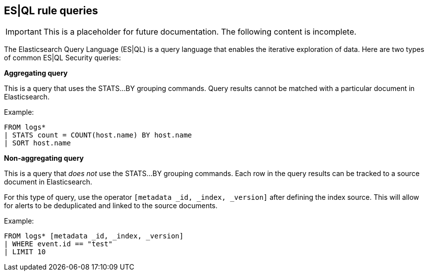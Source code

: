 [[esql-rule-queries]]
== ES|QL rule queries 

IMPORTANT: This is a placeholder for future documentation. The following content is incomplete.

The Elasticsearch Query Language (ES|QL) is a query language that enables the iterative exploration of data. Here are two types of common ES|QL Security queries:

**Aggregating query**

This is a query that uses the STATS...BY grouping commands. Query results cannot be matched with a particular document in Elasticsearch. 

Example:

[esql]
-----
FROM logs*
| STATS count = COUNT(host.name) BY host.name
| SORT host.name
-----

**Non-aggregating query**

This is a query that _does not_ use the STATS...BY grouping commands. Each row in the query results can be tracked to a source document in Elasticsearch. 

For this type of query, use the operator `[metadata _id, _index, _version]` after defining the index source. This will allow for alerts to be deduplicated and linked to the source documents. 

Example:

[esql]
-----
FROM logs* [metadata _id, _index, _version]
| WHERE event.id == "test"
| LIMIT 10
-----